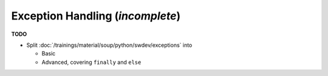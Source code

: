 .. ot-topic:: python.drafts.exceptions
   :dependencies: python.swdev.exceptions

Exception Handling (*incomplete*)
=================================

**TODO**

* Split
  :doc:`/trainings/material/soup/python/swdev/exceptions` into 

  * Basic
  * Advanced, covering ``finally`` and ``else``
